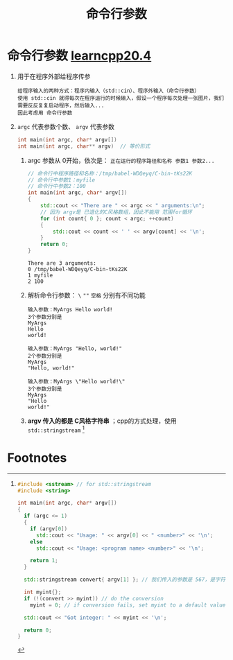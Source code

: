 :PROPERTIES:
:ID:       c60053e0-0b27-4e96-a46d-5945713a664d
:END:
#+title: 命令行参数
#+filetags: cpp

* 命令行参数 [[https://www.learncpp.com/cpp-tutorial/command-line-arguments/][learncpp20.4]]
1. 用于在程序外部给程序传参
   #+begin_example
   给程序输入的两种方式：程序内输入（std::cin）、程序外输入（命令行参数）
   使用 std::cin 就得每次在程序运行的时候输入，假设一个程序每次处理一张图片，我们需要反反复复启动程序，然后输入...
   因此考虑用 命令行参数
   #+end_example

2. =argc= 代表参数个数、 =argv= 代表参数
   #+begin_src cpp :results output :namespaces std :includes <iostream>
   int main(int argc, char* argv[])
   int main(int argc, char** argv)  // 等价形式
   #+end_src

   1) argc 参数从 0开始，依次是： =正在运行的程序路径和名称 参数1 参数2...=
      #+begin_src cpp :results output :namespaces std :includes <iostream> :cmdline myfile 100
      // 命令行中程序路径和名称：/tmp/babel-WDQeyq/C-bin-tKs22K
      // 命令行中参数1：myfile
      // 命令行中参数2：100
      int main(int argc, char* argv[])
      {
          std::cout << "There are " << argc << " arguments:\n";
          // 因为 argv是 已退化的C风格数组，因此不能用 范围for循环
          for (int count{ 0 }; count < argc; ++count)
          {
              std::cout << count << ' ' << argv[count] << '\n';
          }
          return 0;
      }
      #+end_src

      #+RESULTS:
      : There are 3 arguments:
      : 0 /tmp/babel-WDQeyq/C-bin-tKs22K
      : 1 myfile
      : 2 100

   2) 解析命令行参数： =\= =""= =空格= 分别有不同功能
      #+begin_example
      输入参数：MyArgs Hello world!
      3个参数分别是
      MyArgs
      Hello
      world!

      输入参数：MyArgs "Hello, world!"
      2个参数分别是
      MyArgs
      "Hello, world!"

      输入参数：MyArgs \"Hello world!\"
      3个参数分别是
      MyArgs
      "Hello
      world!"
      #+end_example


   3) *argv 传入的都是 C风格字符串* ；cpp的方式处理，使用 =std::stringstream= [fn:1]

* Footnotes

[fn:1]
#+begin_src cpp :results output :namespaces std :includes <iostream> :cmdline "567"
#include <sstream> // for std::stringstream
#include <string>

int main(int argc, char* argv[])
{
  if (argc <= 1)
  {
    if (argv[0])
      std::cout << "Usage: " << argv[0] << " <number>" << '\n';
    else
      std::cout << "Usage: <program name> <number>" << '\n';

    return 1;
  }

  std::stringstream convert{ argv[1] }; // 我们传入的参数是 567，是字符串；需要转换为数字

  int myint{};
  if (!(convert >> myint)) // do the conversion
    myint = 0; // if conversion fails, set myint to a default value

  std::cout << "Got integer: " << myint << '\n';

  return 0;
}
#+end_src

#+RESULTS:
: Got integer: 567

